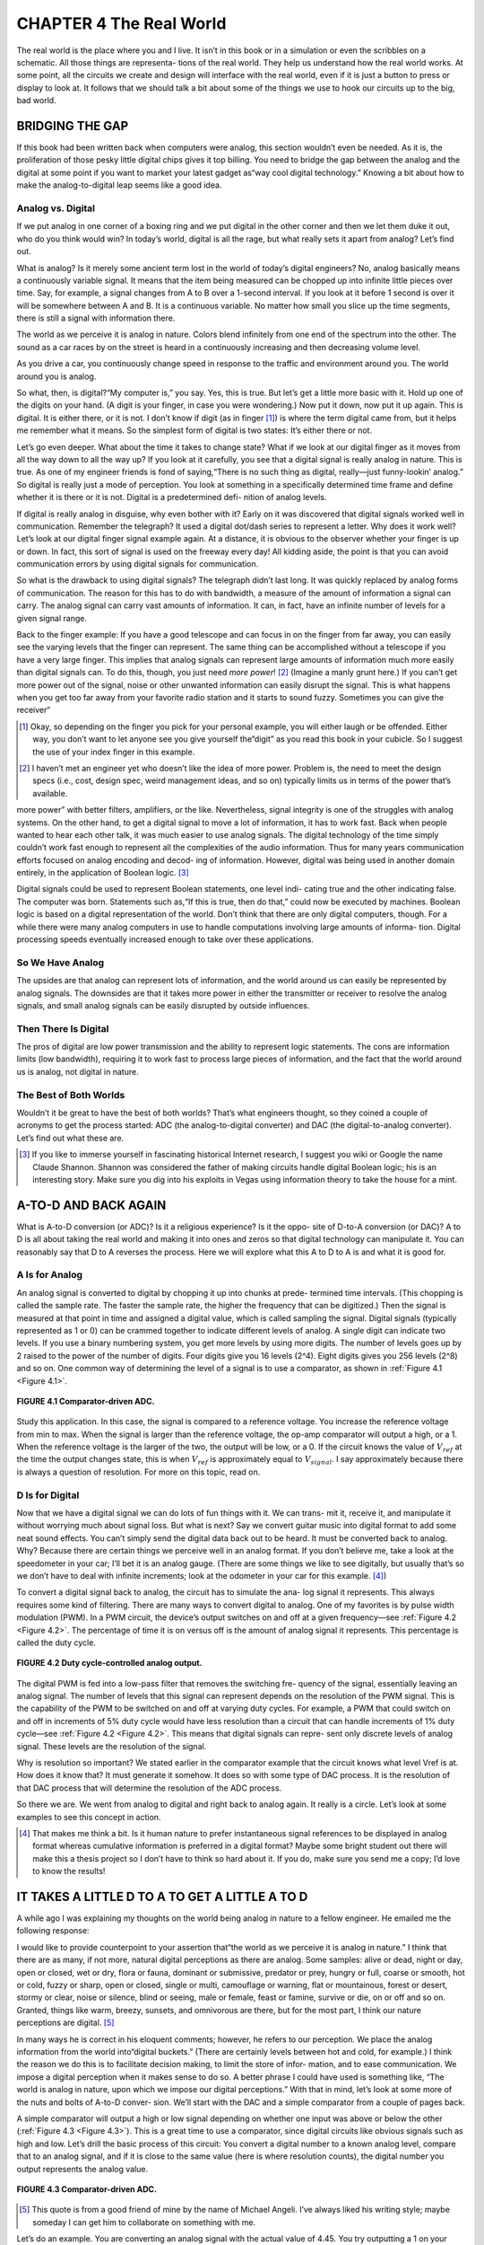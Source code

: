 .. _c4:

CHAPTER 4 The Real World
============================

The real world is the place where you and I live. It isn’t in this book or in a
simulation or even the scribbles on a schematic. All those things are representa-
tions of the real world. They help us understand how the real world works. At
some point, all the circuits we create and design will interface with the real
world, even if it is just a button to press or display to look at. It follows that
we should talk a bit about some of the things we use to hook our circuits up
to the big, bad world.

BRIDGING THE GAP
--------------------

If this book had been written back when computers were analog, this section
wouldn’t even be needed. As it is, the proliferation of those pesky little digital
chips gives it top billing. You need to bridge the gap between the analog and
the digital at some point if you want to market your latest gadget as“way cool
digital technology.” Knowing a bit about how to make the analog-to-digital
leap seems like a good idea.

Analog vs. Digital
~~~~~~~~~~~~~~~~~~~~~~

If we put analog in one corner of a boxing ring and we put digital in the other
corner and then we let them duke it out, who do you think would win? In
today’s world, digital is all the rage, but what really sets it apart from analog?
Let’s find out.

What is analog? Is it merely some ancient term lost in the world of today’s digital engineers? No, analog basically means a continuously variable signal. It means
that the item being measured can be chopped up into infinite little pieces over
time. Say, for example, a signal changes from A to B over a 1-second interval. If
you look at it before 1 second is over it will be somewhere between A and B. It
is a continuous variable. No matter how small you slice up the time segments,
there is still a signal with information there.

The world as we perceive it is analog in nature. Colors blend infinitely from one
end of the spectrum into the other. The sound as a car races by on the street
is heard in a continuously increasing and then decreasing volume level.

As you drive a car, you continuously change speed in response to the traffic and
environment around you. The world around you is analog.

So what, then, is digital?“My computer is,” you say. Yes, this is true. But let’s get a little more basic with it. Hold up one of the digits on your hand. (A digit
is your finger, in case you were wondering.) Now put it down, now put it up
again. This is digital. It is either there, or it is not. I don’t know if digit (as in
finger [1]_) is where the term digital came from, but it helps me remember what
it means. So the simplest form of digital is two states: It’s either there or not.

Let’s go even deeper. What about the time it takes to change state? What if we
look at our digital finger as it moves from all the way down to all the way up? If
you look at it carefully, you see that a digital signal is really analog in nature.
This is true. As one of my engineer friends is fond of saying,“There is no such
thing as digital, really—just funny-lookin’ analog.” So digital is really just a
mode of perception. You look at something in a specifically determined time
frame and define whether it is there or it is not. Digital is a predetermined defi-
nition of analog levels.

If digital is really analog in disguise, why even bother with it? Early on it was
discovered that digital signals worked well in communication. Remember the
telegraph? It used a digital dot/dash series to represent a letter. Why does it
work well? Let’s look at our digital finger signal example again. At a distance,
it is obvious to the observer whether your finger is up or down. In fact, this
sort of signal is used on the freeway every day! All kidding aside, the point
is that you can avoid communication errors by using digital signals for
communication.

So what is the drawback to using digital signals? The telegraph didn’t last long.
It was quickly replaced by analog forms of communication. The reason for this
has to do with bandwidth, a measure of the amount of information a signal can
carry. The analog signal can carry vast amounts of information. It can, in fact,
have an infinite number of levels for a given signal range.

Back to the finger example: If you have a good telescope and can focus in on
the finger from far away, you can easily see the varying levels that the finger
can represent. The same thing can be accomplished without a telescope if you
have a very large finger. This implies that analog signals can represent large
amounts of information much more easily than digital signals can. To do this,
though, you just need *more power*! [2]_ (Imagine a manly grunt here.) If you can’t
get more power out of the signal, noise or other unwanted information can
easily disrupt the signal. This is what happens when you get too far away from
your favorite radio station and it starts to sound fuzzy. Sometimes you can give
the receiver“

.. [1] Okay, so depending on the finger you pick for your personal example, you will either laugh or be offended. Either way, you don’t want to let anyone see you give yourself the“digit” as you read this book in your cubicle. So I suggest the use of your index finger in this example.
.. [2] I haven’t met an engineer yet who doesn’t like the idea of more power. Problem is, the need to meet the design specs (i.e., cost, design spec, weird management ideas, and so on) typically limits us in terms of the power that’s available.

more power” with better filters, amplifiers, or the like. Nevertheless, signal integrity is one of the struggles with analog systems.
On the other hand, to get a digital signal to move a lot of information, it has to
work fast. Back when people wanted to hear each other talk, it was much easier
to use analog signals. The digital technology of the time simply couldn’t work
fast enough to represent all the complexities of the audio information. Thus
for many years communication efforts focused on analog encoding and decod-
ing of information. However, digital was being used in another domain
entirely, in the application of Boolean logic. [3]_

Digital signals could be used to represent Boolean statements, one level indi-
cating true and the other indicating false. The computer was born. Statements
such as,“If this is true, then do that,” could now be executed by machines. Boolean logic is based on a digital representation of the world. Don’t think that
there are only digital computers, though. For a while there were many analog
computers in use to handle computations involving large amounts of informa-
tion. Digital processing speeds eventually increased enough to take over these
applications.

So We Have Analog
~~~~~~~~~~~~~~~~~~~~~~

The upsides are that analog can represent lots of information, and the world
around us can easily be represented by analog signals. The downsides are that
it takes more power in either the transmitter or receiver to resolve the analog
signals, and small analog signals can be easily disrupted by outside influences.

Then There Is Digital
~~~~~~~~~~~~~~~~~~~~~~

The pros of digital are low power transmission and the ability to represent logic
statements. The cons are information limits (low bandwidth), requiring it to
work fast to process large pieces of information, and the fact that the world
around us is analog, not digital in nature.

The Best of Both Worlds
~~~~~~~~~~~~~~~~~~~~~~

Wouldn’t it be great to have the best of both worlds? That’s what engineers
thought, so they coined a couple of acronyms to get the process started: ADC
(the analog-to-digital converter) and DAC (the digital-to-analog converter).
Let’s find out what these are.

.. [3] If you like to immerse yourself in fascinating historical Internet research, I suggest you wiki or Google the name Claude Shannon. Shannon was considered the father of making circuits handle digital Boolean logic; his is an interesting story. Make sure you dig into his exploits in Vegas using information theory to take the house for a mint.

A-TO-D AND BACK AGAIN
------------------------

What is A-to-D conversion (or ADC)? Is it a religious experience? Is it the oppo-
site of D-to-A conversion (or DAC)? A to D is all about taking the real world
and making it into ones and zeros so that digital technology can manipulate
it. You can reasonably say that D to A reverses the process. Here we will explore
what this A to D to A is and what it is good for.

A Is for Analog
~~~~~~~~~~~~~~~~~~~~~~

An analog signal is converted to digital by chopping it up into chunks at prede-
termined time intervals. (This chopping is called the sample rate. The faster the
sample rate, the higher the frequency that can be digitized.) Then the signal is
measured at that point in time and assigned a digital value, which is called
sampling the signal. Digital signals (typically represented as 1 or 0) can be crammed
together to indicate different levels of analog. A single digit can indicate two
levels. If you use a binary numbering system, you get more levels by using more
digits. The number of levels goes up by 2 raised to the power of the number of
digits. Four digits give you 16 levels (2^4). Eight digits gives you 256 levels
(2^8) and so on. One common way of determining the level of a signal is to
use a comparator, as shown in :ref:`Figure 4.1 <Figure 4.1>`.

.. _Figure 4.1:

.. figure:: ./img/f4.1.png
    :align: center

    **FIGURE 4.1 Comparator-driven ADC.**

Study this application. In this case, the signal is compared to a reference voltage.
You increase the reference voltage from min to max. When the signal is larger
than the reference voltage, the op-amp comparator will output a high, or a 1.
When the reference voltage is the larger of the two, the output will be low, or
a 0. If the circuit knows the value of :math:`V_{ref}` at the time the output changes state, this
is when :math:`V_{ref}` is approximately equal to :math:`V_{signal}`. I say approximately because there is
always a question of resolution. For more on this topic, read on.

D Is for Digital
~~~~~~~~~~~~~~~~~~~~

Now that we have a digital signal we can do lots of fun things with it. We can trans-
mit it, receive it, and manipulate it without worrying much about signal loss. But
what is next? Say we convert guitar music into digital format to add some neat
sound effects. You can’t simply send the digital data back out to be heard. It must
be converted back to analog. Why? Because there are certain things we perceive
well in an analog format. If you don’t believe me, take a look at the speedometer
in your car; I’ll bet it is an analog gauge. (There are some things we like to see
digitally, but usually that’s so we don’t have to deal with infinite increments; look
at the odometer in your car for this example. [4]_)

To convert a digital signal back to analog, the circuit has to simulate the ana-
log signal it represents. This always requires some kind of filtering. There are
many ways to convert digital to analog. One of my favorites is by pulse width
modulation (PWM). In a PWM circuit, the device’s output switches on and off
at a given frequency—see :ref:`Figure 4.2 <Figure 4.2>`. The percentage of time it is on versus off
is the amount of analog signal it represents. This percentage is called the duty
cycle.

.. _Figure 4.2:

.. figure:: ./img/f4.2.png
    :align: center

    **FIGURE 4.2 Duty cycle-controlled analog output.**

The digital PWM is fed into a low-pass filter that removes the switching fre-
quency of the signal, essentially leaving an analog signal. The number of levels
that this signal can represent depends on the resolution of the PWM signal. This
is the capability of the PWM to be switched on and off at varying duty cycles. For
example, a PWM that could switch on and off in increments of 5% duty
cycle would have less resolution than a circuit that can handle increments
of 1% duty cycle—see :ref:`Figure 4.2 <Figure 4.2>`. This means that digital signals can repre-
sent only discrete levels of analog signal. These levels are the resolution of
the signal.

Why is resolution so important? We stated earlier in the comparator example
that the circuit knows what level Vref is at. How does it know that? It must
generate it somehow. It does so with some type of DAC process. It is the
resolution of that DAC process that will determine the resolution of the
ADC process.

So there we are. We went from analog to digital and right back to analog again.
It really is a circle. Let’s look at some examples to see this concept in action.

.. [4] That makes me think a bit. Is it human nature to prefer instantaneous signal references to be displayed in analog format whereas cumulative information is preferred in a digital format? Maybe some bright student out there will make this a thesis project so I don’t have to think so hard about it. If you do, make sure you send me a copy; I’d love to know the results!

IT TAKES A LITTLE D TO A TO GET A LITTLE A TO D
--------------------------------------------------

A while ago I was explaining my thoughts on the world being analog in nature
to a fellow engineer. He emailed me the following response:

I would like to provide counterpoint to your assertion that“the world as
we perceive it is analog in nature.” I think that there are as many, if not
more, natural digital perceptions as there are analog. Some samples:
alive or dead, night or day, open or closed, wet or dry, flora or fauna,
dominant or submissive, predator or prey, hungry or full, coarse or
smooth, hot or cold, fuzzy or sharp, open or closed, single or multi,
camouflage or warning, flat or mountainous, forest or desert, stormy or
clear, noise or silence, blind or seeing, male or female, feast or famine,
survive or die, on or off and so on. Granted, things like warm, breezy,
sunsets, and omnivorous are there, but for the most part, I think our
nature perceptions are digital. [5]_

In many ways he is correct in his eloquent comments; however, he refers to
our perception. We place the analog information from the world into“digital
buckets.” (There are certainly levels between hot and cold, for example.) I think
the reason we do this is to facilitate decision making, to limit the store of infor-
mation, and to ease communication. We impose a digital perception when it
makes sense to do so. A better phrase I could have used is something like,
“The world is analog in nature, upon which we impose our digital perceptions.” With
that in mind, let’s look at some more of the nuts and bolts of A-to-D conver-
sion. We’ll start with the DAC and a simple comparator from a couple of
pages back.

A simple comparator will output a high or low signal depending on whether
one input was above or below the other (:ref:`Figure 4.3 <Figure 4.3>`). This is a great time to
use a comparator, since digital circuits like obvious signals such as high and
low. Let’s drill the basic process of this circuit: You convert a digital number
to a known analog level, compare that to an analog signal, and if it is close
to the same value (here is where resolution counts), the digital number you
output represents the analog value.

.. _Figure 4.3:

.. figure:: ./img/f4.3.png
    :align: center

    **FIGURE 4.3 Comparator-driven ADC.**

.. [5] This quote is from a good friend of mine by the name of Michael Angeli. I’ve always liked his writing style; maybe someday I can get him to collaborate on something with me.

Let’s do an example. You are converting an analog signal with the actual value
of 4.45. You try outputting a 1 on your DAC. The comparator says“higher” (it
does this by outputting a 1, or a high signal [6] ). You then try outputting a 2.
The comparator says“higher.” Now you try a 3, then a 4. Guess what the com-
parator says each time. That’s right, it says“higher.” So what do you try next? Of
course, you try a 5. Then the comparator says“lower.” Now your circuit knows
that the value is between 4 and 5. At this point you pick one of these two
values [7]_ (assuming in this case that the DAC only outputs six discrete levels over
a range from 0–5). The smaller the steps or increments that you can output
with the DAC, the closer you can estimate the value of the analog signal. When
you make the steps in the DAC smaller you increase the resolution of the
signal.

There is a better and faster way than merely sweeping across all the values in the
range. (We will increase the resolution of our DAC now to illustrate this point.)
Start by making your first output on the DAC equal to ½ of the entire range. In
this case you output 2.5 on the DAC. Now look at what the comparator says
and make a logic decision (digital is good for this sort of thing). You can see
whether the comparator says“higher,” and you can eliminate everything below
2.5. So you make your next output equal to half of the remaining range—in
this case, you output 3.75. Look at the comparator again and eliminate some
more possibilities (a high eliminates everything below the number, whereas a
low eliminates everything above the number), then output half the remaining
range. Repeat this process until you are out of resolution and you will have
an approximation of the analog signal. This is a very fast way of converting
an analog signal known as successive approximation. It is often used when high-
speed analog-to-digital conversion is needed.

Did you notice that I often use the word approximation as the A-to-D process takes
place? This is because a digital signal can never truly equal an analog signal; it
must always draw the line somewhere. Do not forget that digital means that there
are discrete steps involved. Analog has, by definition, infinite increments.
Now that you have the basic idea behind the A-to-D conversion process,
let’s look at some examples of DAC circuits to develop a more intuitive
understanding. [8]

.. [6] Remember that the specific voltage output of the comparator isn’t important. At this point in the circuit you only care about the“state” of the signal. Is it high or low, 1 or 0, true or false? You get only those two options in a digital signal.
.. [7] It is important to note that you do not know to which value the actual signal is closer. You simply need to pick one. It really is an arbitrary decision and is fundamental to digital processing. This is the reason that resolution is so important. It narrows the gap and thus the lack of exact knowledge of the signal.
.. [8] More and more often these different types of DAC and ADC circuits are built into whatever part you are using. You might process a command that says,“Get me a sample of that signal.” However, it is important to have an idea of what is going on in these parts if you want to be able to figure out why it isn’t working the way you expected it to.

.. _Figure 4.4:

.. figure:: ./img/f4.4.png
    :align: center

    **FIGURE 4.4 The R2R ladder.**

This is a slick way to get a digital voltage level, and you can get the R2R ladder
in a nice compact package, as shown in :ref:`Figure 4.4 <Figure 4.4>`. You must take care not to
hook it up to any low-impedance devices without buffering, since its output
level can be easily affected by external loads.

How does the ladder work? A digital byte is output to the ladder, which changes
the voltage level to the input of the comparator. You should note that the MSB
(most significant bit) has the most effect on the output. The LSB (least significant bit) affects the output the least. This works very well with the approximation method described earlier. You simply load the DAC value you want on
the resistors and look at the output signal. It is very fast. The biggest downside
is that it uses a lot of output pins. (The output pins must be able to sink or
source sufficient current to work correctly.) One caution: Make sure your processor can handle the output load of the ladder. The Zilog processor I used
in one application of this circuit years ago worked fine and even had an
onboard comparator for the ADC process, but I did use every pin, leaving little
room for additional signals if needed.

In this circuit, the duty cycle of the PWM signal is ramped up from 0% until it
passes the value of the analog signal, as indicated by the comparator—see
:ref:`Figure 4.5 <Figure 4.5>`. The analog voltage is represented by the percentage of the PWM signal when the comparator changes state. The RC filter must turn the PWM into
basically an analog level. This means that the PWM must switch significantly
faster than the speed of the signal you are trying to digitize.

This method relies on the transient response of the basic RC circuit (:ref:`Figure 4.6 <Figure 4.6>`).
The step input causes the input to the comparator to increase according to the
response time of the RC circuit. The output of the RC circuit is equal to
:math:`Vi(1 - e^{-(t/\tau)})`. So if you know the value of tau, which is ``R * C``, you can calculate
the voltage based on the time it takes to pass the input. This can be tedious to
calculate in some micros, but often high accuracy is not needed and a lookup
table of the values can be implemented. In many cases, a lower-resistance discharge path is added to this circuit to ensure that the output of the RC circuit
begins at zero.

.. _Figure 4.5:

.. figure:: ./img/f4.5.png
    :align: center

    **FIGURE 4.5 PWM ramp.**

.. _Figure 4.6:

.. figure:: ./img/f4.6.png
    :align: center

    **FIGURE 4.6 RC charge time.**

The downsides to this circuit are the curve calculations, but the first three tau of
the signal are a fairly linear approximation. Depending on the application, that
might be good enough. (Review the connection between electronics and hand
grenades way back at the beginning of Chapter 1 to see when things are“good
enough.”) If your task isn’t too demanding and you don’t get too close to the
upper rail, you can simply count time and toss out that complex calculation,
making this a quick, cheap, and dirty ADC.

So there you have three easy ways to get a digital approximation of an analog
signal. All these circuits are perfectly fine to use as DACs only.
One last thought: These days a built-in A/D converter is an increasingly com-
mon feature on a microcontroller. However, they nearly all work on the princi-
ple of using a DAC to make an ADC. Studying this section can help you to get
an idea of what is really going on in there. The more you know about how it
works on the inside, the better engineer you will be!

Digital Signal Processing
~~~~~~~~~~~~~~~~~~~~~~~~~~~

DSP, or *digital signal processing*, refers to manipulating data that is digitized from
an analog signal. In many cases, such as audio and video, the signal is converted back to analog after DSP occurs. Many books on DSP are available that
offer far better coverage of this subject than this one. However, here I only hope
to create a bit of understanding on this topic.

One of the advantages of a DSP is the ability to change parameters of the filters
on the fly. This allows engineers to create all sorts of new solutions to processing signals that are very difficult to achieve with comparable analog designs.
Typically, a DSP solution is also more expensive than an analog one, so be sure
you really need it. Don’t slap a five-dollar DSP chip in the circuit when a 25-cent
op-amp will do the job. That is not to say DSP doesn’t have its place. Without
DSP, we wouldn’t have MP3, WMA, AC3, AAC, MP4, WiFi, and a whole other
slew of acronyms to spout about! Come to think of it, DSP technology might
be responsible for more acronyms than any other!

.. admonition:: Thumb Rules

   - Analog is a continuously variable signal.
   - Digital is a predetermined definition of a specific analog level.
   - Digital signals have discrete steps.
   - Resolution is the distance between the discrete steps.
   - DAC is often used for ADC.

WHEN PARTS AREN’T PERFECT
-----------------------------

Before we get into the problems that parts can have, we need to introduce the
concept of an equivalent circuit. It is pretty simple: To create an equivalent circuit,
you represent all its idiosyncrasies with combinations of perfect components.

This is good for two reasons: First and most obvious, it makes it possible to
model the effects of the imperfections. Second, and most important in the World
of Darren, is that seeing the combinations of the parts that make up a real com-
ponent makes it easier for you to apply the basic understanding of the perfect
parts to grasp what the real part is doing.

Everything Is Everywhere
~~~~~~~~~~~~~~~~~~~~~~~~~~

The basic three electrical components are like sand at the beach. They get into
everything. In a way they are more prolific than sand in your sandals since
the effect of one basic component can be found in another. This fact is one
of the most common causes of error you will have between the way the equa-
tion predicts a circuit will work and the way it actually operates. Chalk this up
as one of the reasons datasheets are so important, even the ones that describe
the most basic components. Datasheets will characterize the components,
describing these error sources.

Most texts call these effects *error sources* since they are what makes the difference
between a perfect or ideal component and what you actually have to work with.
There are other types of error sources in every component, and we will discuss a
few of them later on, but those pesky R, L, and C in some combination or
another are pretty much everywhere. (I hope the reason for drilling the basics
of these components is becoming more and more clear. It is appropriate to
experience an“a-ha!” moment right now and say to yourself,“Now I see why
I need to know those basic parts by heart!”)

The most general guideline to follow when you are looking for error sources is to
ask yourself the following: Is this error source enough to account for the effect
I am seeing?” Let’s consider a diode as an example for a moment. A diode has
a bit of capacitance when it is reverse-biased, typically in the picofarad range.

Consider the circuit shown in :ref:`Figure 4.7 <Figure 4.7>`. If you hook your scope lead to the
output, and flip the switch, you see what’s shown in :ref:`Figure 4.8 <Figure 4.8>`. Since there is
capacitance in this diode, an RC curve is what you would expect to see in a
situation like this, but is it really due to the error source in this diode or is it
caused by something else?

.. _Figure 4.7:

.. figure:: ./img/f4.7.png
    :align: center

    **FIGURE 4.7 Circuit to examine.**

.. _Figure 4.8:

.. figure:: ./img/f4.8.png
    :align: center

    **FIGURE 4.8 RC curve seen on your scope.**

Here is where the datasheet comes in; looking at the specs on the diode you are
using, you find out that this capacitance is typically 100 pf. Plug that into the
equation for the response time of an RC circuit:

.. math::

    \tau = RC

The number that pops out is 10 μS. Taking a look at the scope again, you now
pay attention to the time it takes for this curve to get to about 63%, remembering that is about how far this curve gets in one time constant, or tau. Being such
an astute scope operator, you use the cursors on your tool and you measure a
time of about 1 second for the signal to get a little over halfway to its final
value.“That doesn’t make sense,” you should be saying to yourself,“If the
diode is responsible, it would have to be much faster.”

The moral of the story is to expect every component to have some amount of the
basic three, but understand the magnitude so you can decide if it is causing the
effect you are seeing.

Error Sources, Ideal vs. Real
~~~~~~~~~~~~~~~~~~~~~~~~~~~~~~~~

In any circuit you design, there will be sources of error—things that simply aren’t
perfect, sensors that are off a little, parts that aren’t quite to spec, or any myriad of
problems.

What do you do about it? Nothing, if the error source isn’t causing you any problems. For example, a leaky cap might not really matter if you have plenty of
power available. However, if the circuit is running on batteries you could have
a problem on your hands. First and most important, determine whether the
source of error is an issue or not before you go about trying to solve it.

Once you figure you have a problem on your hands with a particular source of
error, there are three ways to deal with it:

1. **Get a better component**. It’s tough to plug the hole in a leaky cap; [9]_ it isn’t like the boy at the dike—you can’t put your finger in the hole and stop the leak. Sometimes your only choice is another component. In this case you might specify a tantalum cap instead of an electrolytic. Consider, however, that often the better component costs more, so spend wisely, not indiscriminately. Do note, however, that this is usually the quickest way to solve the problem since the design doesn’t have to change.
2. **Shore up the weak component with another component**. For example, the frequency response problems with electrolytic caps can be dealt with by adding another cap in parallel, a smaller one that has no problems with higher frequencies. (You might have noticed regulator reference designs do just that to assure a stable output. Now you know why.)
3. **Design the error out**. This approach will take the most engineering effort, since the goal is to change the design so that the error is no longer significant. The proverbial op-amp is an example of this type of effort. [10]_ Now that we know how to deal with the problem, let’s look at some common parts and typical sources of error. This will be an overview based on personal experience. It is no substitute for curing insomnia with a good datasheet. 

.. [9] A very common source of error in a capacitor is a DC current flow. Remember, the ideal cap will block all DC signals. You can think of it as a large resistor in parallel with a perfect cap. It is common enough to have acquired its own slang term: If this current flow is significant, the cap is said to be leaky, because DC current seems to leak through it.
.. [10] The whole point of the op-amp was to eliminate error sources in designing transistor amplifiers. It was a pretty cool idea, but it did take some real work!

Resistors
~~~~~~~~~~~~~

I would have to say that resistors are the most stable and predictable of the
three basic components. Carbon film resistors have very little inductance or
capacitance. It is rare that you will have a problem with this unless you are
dealing with radio frequencies and high clock speeds. In most cases the effect
of the PCB design will be worse than the resistor itself.

The biggest issue with these common resistors will likely be heat. Exceeding or
coming close to the wattage rating of these parts will make them vary significantly from their nominal value, so it is a good idea to give yourself plenty
of headroom with these resistors.

Another common resistor typically used in higher-power applications is a wirewound coil with a ceramic block molded around it. In this case inductance can
be a significant effect since there is a coil of wire and, as we know, coils of wire
make inductors. There is a whole industry of low-inductance power resistors
that you can get to work around this problem.

Capacitors
~~~~~~~~~~~

In my personal experience, I have never seen a cap that even comes close to
being perfect. A perfect cap would not heat up, but in fact they do. The natural conclusion you should come to is that capacitors have some type of
resistive component. In fact they do, and it is called ESR, or equivalent series
resistance.

According to the equations, a 10-μf cap should have nearly the same impedance
at 100 K Hz as a 0.1 μf cap does, but alas this is not the case. That is why you
often see a large cap with a small cap next to it on a power-supply circuit.
Nearly all caps vary in capacitance over a frequency range.

Big electrolytic caps often“leak” like a sieve. There is no particularly easy way to
deal with that. You have to live with it or get a better part. Believe me, if you are
trying to make a really low-power circuit, the last thing you want is a cap spilling electrons all over the place.

One other thing I had to learn the hard way is that a cap only meets the
rated capacitance when at the rated voltage. Sometimes overrating the voltage
on the cap too much can leave you with a different capacitance than you expect.
Polarized capacitors will act like a diode if you don’t bias them according to
their markings. Many caps will vary 20% over their temperature range; you
might not want them next to a power resistor on your PCB.

The moral of the cap story: You need to peruse capacitor datasheets carefully when
you are picking them for a particular application.

Inductors
~~~~~~~~~~~

Since these are most often coils of wire, you might imagine that resistance is
one of the most common sources of error in an inductor, and you’d be right.
Resistance is a major source of error in inductors. This usually causes heat
and power usage that you may or may not want. Minimizing the current
flow through the inductor makes the resistance less of an effect and is something you might be able to do at the design stage.

Many inductors are warped around some type of ferrous core. An effect called core
saturation occurs when the magnetic field exceeds the amount the core can handle.

There are some capacitive effects between the coils of wire, but they are so small
that we will ignore them in this text. If you are cranking out the gigahertz
needed to make this important, you are probably reading a book about this
stuff written by someone much smarter than I am.

Semiconductors
~~~~~~~~~~~~~~~~~~~~~~

One of the things that every diode, and every semiconductor based on the
diode, has in it is a voltage drop. For example, if your transistor amplifier
doesn’t see a base voltage over 0.7 V, you won’t get it to work.

Rail-to-rail op-amps are more expensive than their predecessors because they
employ circuitry that eliminates these voltage drops so that outputs and inputs
can get to their power rails.

In the datasheet of these parts, you should look for output impedances and
capacitive effects. Inductive effects are generally small and insignificant in
semiconductors.

Heat can also cause error in semiconductors. It generally affects the internal
resistance and can cause avalanche [11]_ failures. It also seems to me that the most
often overlooked part of the design is heat dissipation. The same engineers who
can easily calculate the wattage needed for that specific resistor value will overlook the amount of heat dissipation in a semiconductor. Take the current
through the part times the voltage drop across it and you will see how much
power is being dissipated.

.. [11] Like an avalanche, when it starts to fail all hell breaks loose, usually resulting in an interesting smell.

The world of semiconductors is so widely varied that there is no way this overview can be anywhere near comprehensive. I have to sound like a broken record
(or should I say scratched CD?) and tell you to refer to the datasheet.

Voltage Sources
~~~~~~~~~~~~~~~~~

What would cause a voltage source not to maintain the voltage output? Let me
give you a hint: When put under load, a voltage source will heat up. So what
creates heat? You got it: resistance. A voltage source has an internal resistance.
A battery is a good example—see :ref:`Figure 4.9 <Figure 4.9>`.

.. _Figure 4.9:

.. figure:: ./img/f4.9.png
    :align: center

    **FIGURE 4.9 The Dura-gizer; now that is one tough battery!**

As current is applied to the load, the voltage drop occurs across this internal
resistance, just like the voltage divider rule says it will. This resistor inside heats
up just like one on the outside does, making the voltage source warm. If the
source doesn’t compensate for it, you will see less voltage at the output.

When Parts Aren’t Perfect Conclusion
~~~~~~~~~~~~~~~~~~~~~~~~~~~~~~~~~~~~~~

Parts simply aren’t perfect. I have seen motor bearings wear out prematurely due
to capacitive effects and have seen caps overheat and pop their tops. Truly the
best thing to do is keep looking at the datasheet. Parts engineers do their best
to characterize the deficiencies of the part and put it in the datasheet for you.

.. admonition:: Thumb Rules

    - Always ask, is the error source in this component enough to cause the effect I am seeing?
    - If the source of error isn’t large enough to be an issue, forget about it and move on.
    - When fixing errors, get a better part, shore it up, or design it out.
    - Caps vary with frequency.
    - Inductors have internal resistance.
    - Semiconductors have voltage drops and heat issues.
    - Voltage sources have internal impedance.
    - You can’t study the datasheet too much.

ROBUST DESIGN
----------------

Most engineers want to overdesign, give themselves plenty of headroom, and use
parts that are double or triple the spec they need. Usually the manager is there
saying,“It needs to cost less or it won’t sell,” or “Do you really, really need that
part?” To be honest, the answer lies somewhere between these extremes.

Can You Tolerate It?
~~~~~~~~~~~~~~~~~~~~~~~

Let’s start with a completely general off-the-wall statement that you might hear
from someone with a sharpened, somewhat devilish hairdo:“A robust design
handles two things well: the inside world and the outside world.” A look
of consternation scrambles across your forehead.“What in the world does
that mean?” you ask yourself. Let me proceed to enlighten you on this bit of
pointy-speak.

The inside world is all the parts that make up the design. In any production pro-
cess, these parts will vary in specification. The question to ask is,“Will the circuit
operate correctly over the tolerance ranges of the parts?” If the answer is yes, the
design is robust internally. The inside world is good to go. Don’t assume, how-
ever, that only electronic components have tolerances. This point is best taught
by example. In a design I worked on some time ago, we were using an optic sen-
sor to detect the motion of a belt. We correctly analyzed the tolerance of the
sensor, but as we began testing on a pilot run we discovered that the belt we were
using varied in opacity. If the optic sensor was at the high end of its tolerance and
the belt was at its most transparent, the signal from the sensor wouldn’t get high
enough to guarantee that the logic input would read it correctly.

In a production run, a problem like this would appear as a random failure.
This type of failure is known as a tolerance stack-up. It occurs when the stack-
up (the additive effect of the variations) of two or more components combine
to create a failure. It is more difficult to analyze than a single-component tol-
erance issue. Probably the best way to preempt this type of failure is with the
help of simulators. Take caution, though: Make sure that your simulation accu-
rately represents the design with nominal perfect components before you start
running tolerance analysis on it. (See the section on simulators for more sug-
gestions.) The great thing about a simulator, though, is the ability to vary all
the components over their tolerances and see the effects without building a
whole bunch of parts. You can then adjust your design and component
specs to increase the robustness of the product as far as the inside world is
concerned.

Now the outside world is a different animal. A good design can handle the
things the outside world throws at it. In the electronic realm all sorts of inter-
ference can disrupt your design. I once read an article that described something
called a rusty file test. After the engineer was done with the part, he would plug
it into the wall and plug in a home-built test fixture next to it. It consisted of a
wire from AC neutral connected to a file. The hot wire had a bare end that he
would proceed to rub up and down the rusty old file, sparks flying everywhere. [12]_
If the circuit passed this test without a hitch, he figured it was good to go. This is
known as EMI, or electromagnetic interference. It really is a whole topic unto itself,
so I have dedicated a chapter to it. Skip ahead to :ref:`Chapter 6 <c6>` if you can’t handle the
suspense!

Don’t limit your focus on the outside world to electrical interference. There are
many cases where other things can cause a problem. Vibration, for example, can
cause traces on a PCB to crack and solder joints to become faulty. Increased
humidity can swell a cheap PCB, causing mechanical deformation and cracked
connections. It can also combine with debris to create electrical shorts on cir-
cuits that you don’t want shorted. Temperature can be particularly tough on
electrical components. You should review the temperature range your circuit
will be subject to and compare that to the specs in the datasheet. Don’t forget
to include the operating temps of the device you are using in this analysis.
For example, power components usually get pretty warm just operating. Toss
them into a 70ºC ambient and you could easily push them over the max tem-
perature spec.

.. [12] It was written by Ron Mancini in EDN, but I have to say: Do not try this test at home. There are much safer ways than the procedure described; I mention this test because it creates a vivid picture of the junk out there that is trying to mess up your circuit.

How do you go about making your design robust externally? There are several
approaches to take:

- The most important, in my opinion, is doing everything you can in the fundamental design to get it to handle the environment it is in. Often a few changes to the PCB layout itself can make a circuit handle EMI better than putting all the shielding around it you can fit. Larger traces can combat mechanical deformation, and a few wellplaced holes can help manage temperatures.
- Reading, reading, and rereading the datasheet for the component you are using is probably the next most important thing you can do. The more you know about the parts you are using, the better you will recognize things that might upset your design.
- The third and most extensive effort that will help you is to test, check, test, and retest the design. You need to recreate the environments that it will be subject to and see what happens.

Now, to top it off, you can have a situation where the problem is a combination of the tolerance of the internal design and the environmental effects it is
subject to. These situations are nearly impossible to predict and are often sim-
ply discovered in the course of business. There is only one thing you can do
about that: Figure out what is needed to prevent it, make the change, and docu-
ment it for future use on similar designs.

I recommend that every engineer and engineering group keep a document of
design guidelines [13]_ where you write down those rules of thumb that you dis-
cover along the way. Don’t just write it down, but read it regularly to keep those
things you have learned fresh as you do each new design. This alone can be a
powerful tool. Some years back I took over an engineering group. When I first
started managing it, it seemed like we were always being called to the produc-
tion line for some weird problem or another. We spent more time chasing pro-
blems than engineering new products.

.. [13] I like to call them gauntlets. If the design can run the gauntlet of passing guidelines and tests, that is
when I deem it good enough.

We began to focus on robust design principles, and one of the first things I
implemented was the design guideline documents. Every time we found a new
design rule to follow, we wrote it down and referred to it regularly so that it
would be implemented with each new design.

Over about a three-year period, those urgent calls to production began to drop
off. We went from spending over 50% of our time in production support to
spending less than 10%. A couple years after that, we were spending less than
1% of our time dealing with production problems. Considering that we were
moving tens of thousands of products out per day, it was a great achievement.
Months would go by without a call, where before we got calls every day. When
problems did occur you could nearly always trace back to a guideline that we
had written down and simply neglected to follow. The hard part became refer-
ring back to those documents each time we created a new design. That being
the case, I suggest you try not to let your guidelines get too large. The bigger
these documents, the less likely you are to read through them. So try to keep
them to a few pages, since they will have a tendency to grow a lot.

In an effort to quantify what the outside world can do, many standards have been
written. They are some great yawners (meaning they will knock you out in about
5 minutes of reading); however, they can give you some real insight into what
your design will be subject to from the outside in. I’m referring to documents like
IEEE 62.41, which describes the world of EMI, or UL 991, which describes how to
make a control safe. The list goes on and on. Do a little research into what you
are working on and see if someone has written something about it. If your boss
doesn’t understand the need for time to do this, show him this paragraph:

    Boss, it might seem like nothing is getting done when the engineer is
    sitting there reading, but trust me, this effort can save you millions in
    production downtime, so give your engineer a chance to succeed and you
    will not regret it.

Engineer, this doesn’t mean that you should just read and never design any-
thing; I would limit this research to about a 10 to 20% ratio of design versus
research; double it if you are doing something you have never done before.

Reading these documents works particularly well if you are tossing and turning
all night as you try to figure out what is wrong with your design. I would keep
them by the side of my bed. That way I could learn some more for a few
minutes and also get some sleep. They not only help with the design, they are
a great cure for insomnia!

Learn to Adapt
~~~~~~~~~~~~~~~~~

Have you ever finished a product design after which some change was required
that you desperately wished you had been told about at the beginning? Have
you ever said,“If you had just told me sooner, this feature would have cost half
as much to add on now?” You might even have had your boss say,“Why didn’t
you do what I told you to do?” (when you did exactly what he or she wanted).
I’ll let you in on a secret: Most of your pointy-haired bosses don’t want you to
fail. They just want to ship a killer product so their bonus will be bigger.

They don’t tell you sooner because they don’t know sooner. They try to guess
what the customers want and give it to them. In his mind your boss didn’t say,
“Do such and such a product,” he said,“Make this product successful.” As companies chase the market around, new products are developed, changed, and
changed again. I call this Management Always chasing the Market Around, or
MAMA for short. (There is nothing like an acronym if you want a point to be
remembered. I predict that some day in the far future acronyms will be the prime
method of communication due to their efficiency!) Now, because of MAMA,
many engineers experience consternation when their product definition changes.

In the world of consumer products, this is bound to happen often. When I
took over the engineering group in the first company I worked for, this particular
frustration was often felt. As I worked with the various designers in the company,
I found that it was possible to anticipate these changes and prepare for them.
When you get good at this, you can respond to changes easily and quickly, and
you can also develop a number of derivative products quickly and inexpensively.

Modular Design
~~~~~~~~~~~~~~~~

One of the most important things that you need to do to anticipate change is to
modularize your designs. Here, hardware designers can take note from their
counterparts in software design. Good software engineers build blocks of code
that can be used and reused again and again. However, I often see hardware
designers start with a clean sheet for every new design.

To make your modular design work for you, you must evaluate the products you
are designing. Are there any components that are commonly removed and installed on various designs? What parts are common to all or most of your products? Sit down and draw lots of block diagrams and ask yourself,“Is this
a part that needs to be easy to take on and off?” If it is, it might be a candidate
for a separate PCB or a section of the PCB all to itself. In a line of stereo products,
for example, you keep the tuner section separate from the pre-amp and so on.
(As a side note, this often improves the robustness of a design as well.)
A great advantage of this modular approach is the way it can accelerate the
development process by using separate engineers on the various modules. It
also allows you to upgrade or improve parts of the design without redoing
the whole thing. Most important in my world and best of all, it makes it easy
to change a feature when your boss decides he really didn’t want that there
on this particular model.

One word of warning, however: You need to be careful what parts you choose
to modularize. Too many modules can add up to extra cost in every product
you ship. *Make sure your choices make sense*.

Anticipate Changes
~~~~~~~~~~~~~~~~~~~~~

Try to get involved in the creation process so that you can see various phases of
evolution the product design has gone through. Often, changes that are made
will be back or forth on this evolutionary path. Keep asking yourself,“Where
else could this be used? How would I change it to work there?”
Look for places where a part seems to be missing. For example, say that you
are asked to make a PCB with a row of LEDs that look like :ref:`Figure 4.10 <Figure 4.10>`.
Say“Great, no problem,” and then create a PCB with this row of LEDs, as shown
in :ref:`Figure 4.11 <Figure 4.11>`, and simply do not install the missing one for now.
Don’t hesitate to tell your coworkers or boss what you are doing. They can be a
great asset in anticipating changes they might come up with later. The bottom line
is that it takes a tremendous amount of work to redesign every product every time, but if you can develop effective modules and anticipate changes when you are
engineering the product, you can bring things to market faster and cheaper than
anyone else. A nice benefit of this type of anticipative design is that when you are
asked to develop a similar product, you have all the pieces in place. You simply
add or subtract the required feature and are done with it. Finally, best of all,
MAMA will not drive you berserk!

.. _Figure 4.10:

.. figure:: ./img/f4.10.png
    :align: center

    **FIGURE 4.10 Row of LEDs management wants.**

.. _Figure 4.11:

.. figure:: ./img/f4.11.png
    :align: center

    **FIGURE 4.11 Row of LEDs you actually put in.**

One Last Word of Caution
~~~~~~~~~~~~~~~~~~~~~~~~~~~~

It is possible to go too far with this philosophy. Don’t try to make your design
so universal that it comes at the expense of getting the product to market or
adds so much cost for all the options that it is no longer viable. Remember,
there is also a chance you will never use the option you built in, so choose
wisely, young Jedi. [14]_

.. admonition:: Thumb Rules

   - Read the datasheet.
   - Consider tolerances.
   - Know the environment.
   - Test, check, and retest.
   - Make your own list of Thumb Rules or design guidelines.
   - Do research on standards or guidelines that exist for your product.
   - MAMA can be frustrating.
   - Modularize the design.
   - Anticipate changes.
   - Don’t go too far.

SOME OF MY FAVORITE CIRCUITS
------------------------------

Every engineer has their favorite batch of circuits, and I’m no exception. There
are tons of circuit cookbooks out there that show how to implement no end
of cool features. There are so many that you could spend all your time searching
them and never getting anything done. I suggest you develop your own favorite
basic circuits that you know well and intuitively understand. This is simply an
extension of the Lego philosophy that we discussed way back at the beginning
of the book. Here are a few of my favorites. These are in addition to all the cir-
cuits I have used as examples up to this point. One reason they make such good
examples is that they are so useful.

.. [14] Do Jedi mind tricks work in the cooperate world? I think so. Now, that is a cool idea for a book. Email
and let me know if you would buy it. If I get enough responses I definitely will explore that idea!

Hybrid Darlington Pair
~~~~~~~~~~~~~~~~~~~~~~~

Cool application note: using two transistors to switch a signal level Vcc PNP
switched by NPN.

:ref:`Figure 4.12 <Figure 4.12>` shows a handy circuit that switches a higher-level voltage with a
lower-level one. Say, for example, you have a micro with a 5 V output and
you need to drive a 12 V load. For a reason you can’t change, you have to
switch the Vcc leg. In this circuit you turn on one transistor with a 5 V signal,
which in turn activates the other transistor, switching the higher voltage to the
load.

.. _Figure 4.12:

.. figure:: ./img/f4.12.png
    :align: center

    **FIGURE 4.12 Vcc PNP switched by NPN.**

This works because the transistors are current driven; when you shut off the
current flow to the PNP transistor, it shuts off regardless of the voltage.
Another plus is that this circuit has Darlington-like properties without one of
the downsides. You won’t need a lot of current to the input to switch the out-
put and, unlike a traditional Darlington pair, the voltage drop across the out-
put is much smaller. You don’t have two series base junctions to contend
with at the output. If you still don’t follow, try a little ISA [15]_ on it.

.. [15] Intuitive signal analysis (ISA). I still hope to someday cement my legacy in an acronym.

DC Level Shifter
~~~~~~~~~~~~~~~~~~

This is really the high-pass filter that we have already studied but with a slight
twist, as shown in :ref:`Figure 4.13 <Figure 4.13>`. Instead of ground, we hook the resistor to a refer-
ence voltage. Since DC has a frequency of zero, only the AC component will pass
and in the process a DC bias will be applied to the signal. Make sure that you
don’t size the cap and resistor so that the signal you want is attenuated.

.. _Figure 4.13:

.. figure:: ./img/f4.13.png
    :align: center

    **FIGURE 4.13 Change the DC bias on an AC signal.**

Virtual Ground
~~~~~~~~~~~~~~~~

Using the voltage divider as a reference, the op-amp becomes a voltage source
with the output matching the voltage at the divider—see :ref:`Figure 4.14 <Figure 4.14>`. This can
be very useful when you are trying to handle AC signals with only a single-ended
supply circuit.

.. _Figure 4.14:

.. figure:: ./img/f4.14.png
    :align: center

    **FIGURE 4.14 Create a“ground” at any level you want.**

Voltage Follower
~~~~~~~~~~~~~~~~~

As :ref:`Figure 4.15 <Figure 4.15>` shows, this one is mighty useful when you’re trying to measure a
signal that is easily affected by load. Vi= Vo, but, best of all, Vi isn’t loaded at
all, thanks to the buffering effect of the op-amp.

.. _Figure 4.15:

.. figure:: ./img/f4.15.png
    :align: center

    **FIGURE 4.15 Voltage follower.**

AC-Only Amplifier
~~~~~~~~~~~~~~~~~

:ref:`Figure 4.16 <Figure 4.16>` shows another great circuit that works nicely in amplifying AC
signals with a single-ended supply. It also has the benefit of not amplifying
any DC signal components, keeping things like DC offsets from making your
signal rail. This happens because of the cap in the feedback circuit. Since the
cap only passes AC current, DC signals see that point as disconnected. When
the resistor to ground is disconnected, the op-amp acts like the voltage follower
in the previous circuit.

.. _Figure 4.16:

.. figure:: ./img/f4.16.png
    :align: center

    **FIGURE 4.16 AC-only amplifier.**

Inverter Oscillator
~~~~~~~~~~~~~~~~~~~~

I saw this in the back of a data book years ago; I think it was a Motorola
logic data book. This was way back before the Internet. You used to have
to turn actual pages to find this stuff! The way it works is based on the
fact that the Schmidt trigger inverter has hysteresis built into the input
(:ref:`Figure 4.17 <Figure 4.17>`). This makes the output stick at a high or low level until the
cap on the input charges to the threshold voltage that trips the inverter. Out-
put flips and everything goes in the other direction, repeating indefinitely.
Adding some diodes to the charge and discharge path can affect the duty
cycle of the output.

.. _Figure 4.17:

.. figure:: ./img/f4.17.png
    :align: center

    **FIGURE 4.17 Schmidt trigger oscillator.**

Constant Current Source
~~~~~~~~~~~~~~~~~~~~~~~~~~

Using negative feedback, the op-amp tries to maintain the voltage drop across R
input. Even if the resistance of the load changes, the drop across R input stays
the same. According to Ohm’s Law, keeping R and V the same will keep current
the same, too—see :ref:`Figure 4.18 <Figure 4.18>`. Remember, though, this current control has
operational limits; it can only swing the output voltage so far to compensate
for load variance. Once these limits are reached, the current regulation can no
longer exist.

.. _Figure 4.18:

.. figure:: ./img/f4.18.png
    :align: center

    **FIGURE 4.18 Voltage-controlled constant current source.**

GET YOUR OWN—HERE ARE A FEW
-----------------------------

I have just a few favorite circuit concepts. Get your own and know them well.
You will be better served knowing a few circuit concepts inside-out than know-
ing thousands superficially.

Following this advice, several readers of the first edition sent in some of their
favorite circuits. Without further ado, they are presented next.
Steve Petersen sent in the circuit shown in :ref:`Figure 4.19 <Figure 4.19>`, saying something about
being fun for parties and the potential to add a delay circuit to really surprise
someone [16]_ when they picked up whatever interesting device the circuit was
embedded in.

.. _Figure 4.19:

.. figure:: ./img/f4.19.png
    :align: center

    **FIGURE 4.19 Toy shocker circuit.**

Travis Hayes sent in the diagram of a sleek little circuit, as shown in :ref:`Figure 4.20 <Figure 4.20>`,
that uses the inverter oscillator from my list to drive a voltage doubler circuit.
He said it was a pretty slick and inexpensive way to get a higher voltage for
an LCD he was using. I’d have to agree!

.. [16] I hereby claim no responsibility whatsoever for anyone out there hurting themselves using a design
they found in this book when I took the effort in this footnote to say,“Don’t try this at home!” We book
writers are professionals and know how to do a practical joke without really hurting anyone, at least not too
badly!

.. _Figure 4.20:

.. figure:: ./img/f4.20.png
    :align: center

    **FIGURE 4.20 Inverter-driven voltage doubler.**

.. _Figure 4.21:

.. figure:: ./img/f4.21.png
    :align: center

    **FIGURE 4.21 Flip-flop memory op-amp.**

Alan Tyger just might be as big a fan of op-amps as I am. He sent in the circuit
diagram shown in :ref:`Figure 4.21 <Figure 4.21>` ; it uses just such a device to store a piece of
information.

Michael Covington [17]_ sent in the cool circuit shown in :ref:`Figure 4.22 <Figure 4.22>`; it combines the fun of remote controls with a laser pointer. The 555 acts as a memory cell (not unlike Alan’s circuit), but this one has the added bonus that you
use a laser to control it. How cool is that! I don’t know any engineer who
doesn’t like lasers, and I’m pretty sure they all have to control the remote when
they are home watching TV.

.. [17] This circuit was published in the“Q&A” column of Electronics Now some time in the late 1990s when I was
writing that column for the magazine. The publisher has given permission to republish it elsewhere.

.. _Figure 4.22:

.. figure:: ./img/f4.22.png
    :align: center

    Hit one or the other photocell with a laser pointer to change states. Supply voltage is not critical (5 to 15 V depending on requirements of relay). Note: Either R1 or R2 (not both) can be omitted to make up for imbalance between the photocells and provide better performance in bright-light conditions.

    **FIGURE 4.22 Laser light switch.**

Mike Angeli sent in this cool circuit in :ref:`Figure 4.23 <Figure 4.23>`. He said he used it to posi-
tion a load using a potentiometer feedback (thus the high-impedance
requirement).

Sam Nay sent in the circuit shown in :ref:`Figure 4.24 <Figure 4.24>`, saying he was always
fascinated by the ability to transmit data without wires. I’ll bet he hooks
up the laser-controlled switch that we saw just moment ago. Also, I happen
to know of a secret circuit that I am not at liberty to disclose that uses a variation of optical circuits not that different from this one to take biometric
readings. Bet you wish I could show you that one, don’t you!?

Finally, Mourly Thov sent in the circuit shown in :ref:`Figure 4.25 <Figure 4.25>`. He said he just
thought it was a slick way to change the DC voltage (and have some power
capacity, which could be an issue with the one Travis sent in), so if you find yourself
in need of a different voltage that can move some current, try an idea like this one.

On a final note, I have to say that from my communication with these engineers, I think they all fall in the RSP [18]_ category. Then again, maybe that is just
because they emailed me and really liked the first edition of this book. Either
way, I thank them for their submissions and completely absolve myself from
any responsibility for these circuits actually working. I hope they bring you luck
and help you to fill up a notebook with your favorite circuits.

.. [18] Look it up in the glossary at the back of this book. I’ll bet you know some RSPs too!

.. _Figure 4.23:

.. figure:: ./img/f4.23.png
    :align: center

    **FIGURE 4.23 Laser light switch.**

.. _Figure 4.24:

.. figure:: ./img/f4.24.png
    :align: center

    **FIGURE 4.24 Laser light switch.**

.. _Figure 4.25:

.. figure:: ./img/f4.25.png
    :align: center

    **FIGURE 4.25 Laser light switch.**


.. admonition:: Thumb Rules

   - Keep your own cookbook of cool circuits.
   - Learn them well.

POWER SUPPLIES
----------------

Whatever you do with electronics, you are going to need power to accomplish
it. It will be useful to understand the basics of power supplies, since you are
nearly guaranteed to deal with them at some point in your career.

It’s All About the Voltage, Baby!
~~~~~~~~~~~~~~~~~~~~~~~~~~~~~~~~~~~~~

Most devices today want to keep the voltage constant. This means that current can
vary as needed. In the world of power, particularly as it relates to the ubiquitous
IC, it often seems that you never have the exact voltage you want.
A huge number of products run off 120 V AC out of a wall socket. Another huge
group runs off batteries that are charged from those wall sockets, and another
significant number runs off batteries that you can buy by the caseload at any
super-duper-mart. Just ask yourself, how many batteries did you buy last Christmas?
The problem is that most ICs these days want 5, 3.3, or even 1.5 V DC. This is
nowhere near 120 V, and definitely not AC! Enter the power supply. They come
in two flavors, linear and switcher.

Linear Power Supplies
~~~~~~~~~~~~~~~~~~~~~~~~

AC rules! It is everywhere. It might seem like the world runs on batteries these
days, but AC still has the majority foothold. Back when Edison and Tesla
argued over what type of electrical power distribution we should have, I’ll bet
they had no idea of the type of integration that would occur in the world of
electricity over the next 100 years. [19]_
One thing they did know about was the transformer. The basis of the transformer
is AC current. Put AC into one side of the transformer and, depending on the
ratio of windings, you get AC out the other side. So, put 120 V AC into a 10-
to-1 ratio transformer and you will get 12 V AC out (minus heat losses due to
the resistance of the windings).

The basic transformer is a very simple design. It is coils of wire on hunks of
metal. That makes it robust. A transformer is a perfectly acceptable way to
change the voltage of an AC signal. Transformers are used to jack the voltage
way up to minimize losses over long wires, and then they are used again to
bring the voltage back down to something safer to bring into your house.

.. [19] Man, did their argument get heated! To the point of electrocuting cats, that is. I won’t get into
details but point the reader to Margaret Cheney’s great biography of Tesla, called Man Out of Time
(Touchstone, 2001).

They further knock the voltage down again in millions of products, but at that
point they still output an AC signal. However, most of our chips want a DC signal,
so what happens next? It goes through a rectifier. There are two commonly used
options: a bridge rectifier, shown in :ref:`Figure 4.26 <Figure 4.26>`, and a center tap rectifier, shown
in :ref:`Figure 4.27 <Figure 4.27>`. Note how this uses two fewer diodes and another wire to the transformer, yet the rectified output is the same. Notice the“bumpy” DC output?

The output at this point of either rectifier is still too“bumpy” to be of much use
to our sensitive DC circuits. The next step is to add a large filter capacitor to
smooth out the bumps, as shown in :ref:`Figure 4.28 <Figure 4.28>`.

.. _Figure 4.26:

.. figure:: ./img/f4.26.png
    :align: center

    **FIGURE 4.26 Bridge rectifier.**

.. _Figure 4.27:

.. figure:: ./img/f4.27.png
    :align: center

    **FIGURE 4.27 Center tap bridge rectifier.**

.. _Figure 4.28:

.. figure:: ./img/f4.28.png
    :align: center

    **FIGURE 4.28 Center tap bridge rectifier with cap filter.**

It’s time to learn the principle of output impedance. Every power supply has it.
The more current you pull out of the circuit, the bigger issue the output impe-
dance is. Remember that Ohm’s Law says that as current increases through an
impedance, the voltage drop across it increases. This means that the voltage
at the output will drop as load increases. To further complicate things, the
rectifier in this circuit will contribute to an increased ripple voltage on the
output as load increases.

So, two important things affect the voltage on the output of this circuit: the
voltage going into it (which on most AC circuits can vary 10% or more)
and the amount of current being drawn, increasing voltage drop and voltage
ripple.

This is important to know as we feed this into the next part of the circuit, called
a regulator. The regulator is a part that adjusts its output to maintain a constant
voltage in the face of a changing load and a changing input voltage.
A linear regulator typically has a voltage reference (like a zener [20]_ diode) inside
it running on a small current that isn’t disrupted by the load. It uses this
reference and a negative feedback loop to control a transistor or other part
inside to maintain a constant voltage at the output. This gets you to the nice
DC voltage that your IC wants. The whole circuit from the wall looks some-
thing like :ref:`Figure 4.29 <Figure 4.29>`.

.. _Figure 4.29:

.. figure:: ./img/f4.29.png
    :align: center

    **FIGURE 4.29 Typical linear regulated power supply.**

There are a couple of important things to know about linear regulators.
They have a minimum input voltage. If the input voltage falls below this
rating due to circumstances described earlier, the output will fall out of regulation. If this happens you can get ripple on the power supply to your
chip. If it is small enough, you might never notice it, but if you have some
high-gain circuits picking up AC noise, check out the power supply for problems first.

The other often-overlooked important spec is the power rating of the regulator.
A regulator can only handle so much power, even with a heat sink. The power
being dissipated by the regulator is the current times the voltage drop across the
regulator, *not the voltage at the output*! There are many other specs you should
review in the datasheet, but these are the most important and often overlooked.
Check them first. You can use linear regulators in any DC-in, DC-out situation.
They will do very well in most cases and, to top that, they are very simple and
robust circuits. Use them whenever you can. There is nothing wrong with this
technology in certain applications, but if you need more efficiency or maybe
less heat, you should consider a switcher.

.. [20] Zener, zener, zener, man that is a fun word to say! Way more fun to say than a word like coulomb or
Schottky.

Switchers
~~~~~~~~~~~~

A type of regulator and power supply rapidly gaining footholds over the older,
linear designs is called a switcher. As implied by the name, the switcher regulates
power to a load by switching current (or voltage) on and off. In this book we
will focus on the current method. (Don’t forget, however, that current and
voltage are invariably linked, as Ohm proved so well.) The secret to these sup-
plies is the inductor, and the secret to understanding an inductor for me is to
think in terms of current. In the same way a capacitor wants to keep voltage
across it constant, an inductor wants to keep the current flowing through it
constant as well.

DC IS WHAT WE START WITH
''''''''''''''''''''''''''

Switching power supplies are DC-to-DC converters. Even those that have an AC
input create a DC bus, using a rectifier circuit before implementing a switcher.
You will see switchers replacing just the regulator in our earlier circuit working
off a DC bus voltage that has already been stepped down by a transformer. You
will also see switchers that use rectified voltage right off the AC line and drop
and regulate all in one step from 120 V down to 5 V.

The most basic current-switching supply I know of is the buck converter.
A buck converter will knock a DC voltage from a higher level to a lower level.
Figure 4.30 shows the heart of a buck circuit.

.. _Figure 4.30:

.. figure:: ./img/f4.30.png
    :align: center

    **FIGURE 4.30 Basic switching buck converter.**

First, let’s identify the four main parts: the inductor, the switch, the diode, and
the load.

FLIP THE SWITCH
''''''''''''''''

Let’s start with the load and work our way backward. To begin with, switching
supplies like to have a load. Without a load funny things can happen, but more
on that later. What the load wants (in most cases) is a constant voltage. If
I remember Ohm’s Law correctly, one can control the voltage across a resistor
(i.e., load) by controlling the current through it, so let’s consider the flow of
current in this circuit. We will begin with the switch closed. With the switch
closed, current will flow through the inductor into the load. The current will
rise based on the time constant of the inductor and the impedance of the load.
Since the current rises, so does the voltage across the load. Assume now that we
have a circuit that is monitoring the voltage across the load, and as soon as it
gets too high it opens the switch.

Now what happens? First, remember this fact. Just as a capacitor resists a change
in voltage, an inductor resists a change in current. When the switch opens, the
inductor tries to keep the current flowing. If there is nowhere for it to go, you will
see a large voltage develop across the inductor as the magnetic field collapses. In
fact, at time = 0 the value of this voltage is infinite or undefined, whichever suits
you. That doesn’t happen in this case due to the diode and the load.

The current flows into the load, and the reason it does so is because of the
diode. Consider it this way: Current wants to keep flowing out of the inductor
and into the other side of the inductor. Without the diode there would not be a
path for this current to follow. However, with the diode, this current is pushed
through the load. So now the switch is open, and current is still flowing into
the load. This current starts out at the same level it was when the switch opened
(an inductor wants to keep current the same, remember!) and it decays from
there. As the current falls, so does the voltage. Of course we still have a circuit
monitoring the voltage across the load, and as soon as it gets too low, it closes
the switch again.

Voilà, the process starts all over. There are two important things I noticed once
the pieces fell into place in my head. The first is that this control circuit I just
described can be implemented with a simple comparator and a little hysteresis.
Of course, that would lead to the frequency of the switcher being determined
by the value of the inductor and the impedance of the load. That may or
may not be a desirable trait. The other thing I realized was that when you first
turned it on, the circuit would want to slam the switch shut and keep it there
for a long time while current builds up in the circuit. Are you beginning to
see why switchers need a load?

Luckily, others much smarter than I have dealt with these problems already.
That is why you hear terms like soft start and built-in PWM when you start study-
ing switching supplies.

Some Final Thoughts
~~~~~~~~~~~~~~~~~~~~~

Since designing switching supplies, getting them stable, and dealing with the
inductor specs can be a bit demanding, technical, and tedious, all sorts of
industry help has sprung up in the effort of various companies trying to get
you to use their parts. You will find design guides and even Web design plat-
forms out there to help you build a switcher for your design, and I highly sug-
gest you take advantage of them.

These days you will often find all the brains, switching components, and feed-
back parts in one cute little package, [21]_ making the design nicely compact and
small. You can make switchers that boost voltage as well as the buck versions,
and some that even go both ways, but ultimately they rely on the fact that the
inductor wants to keep current flow the same. We will save the more in-depth
review for another book on another day.

.. [21] I know, only real nerdy engineers would think an IC could have cute packaging, but I have never denied my nerdhood.

The best thing about switching supplies is the fact you can get by with
relatively little copper and attain very high efficiency (meaning less heat).
The reason for this is that the decay rate of the current in the inductor
depends on the size of it, but if you switch it faster, the average current and
thus the average voltage is still maintained. So you can get by with much less
copper, especially for larger current draws at low voltages. The efficiency is
good because much less power is spent heating the copper in the small
inductor than in an equivalent transformer design. However, all this comes
at a price. Switchers are known for their high-frequency noise that has dis-
rupted many a sensitive analog design. But who cares about analog anymore,
right?

.. admonition:: Thumb Rules

   - Make sure the lowest dip on the ripple voltage doesn’t go below the minimum input of the regulator.
   - Check your supply at ±15% of the AC input signal.
   - Linear regulators dissipate heat/power based on the current times the voltage from input to output (i.e., across it).
   - Switchers exploit the fact that inductors want to keep current flowing even when the switch is open.
   - Switchers are more efficient and create less heat but generally are more finicky to set up.
   - Linear supplies are very quiet when it comes to EMI.
   - Switchers tend to be very noisy when it comes to EMI.
   - Switchers need a minimum load to work correctly.

MAKING STUFF MOVE: THE ELECTROMECHANICAL WORLD
--------------------------------------------------

One thing that happens in the real world is moving stuff. Eliminating moving
parts is a commonly sought-after goal in the world of electronics. However, I
suspect that sometime in your career you will need to make things move and
you will be thrust into the world of electromechanical devices. Considering
that what I knew about motors when I left school could be written on the
thin edge of a postage stamp, [22]_ I feel the need to cover some of the basics
behind motors and a few other electromechanical devices here.

.. [22] My father was fond of this saying, so as a boy I spent more than a little bit of time looking at a stamp on edge and wondering just what you could fit there.

DC Motors
~~~~~~~~~~~~

My eldest son was elated when he got a Lego Mindstorms kit for Christmas when
he was about 8 years old. For those who don’t know, this is a ready-made robot kit
based on—you guessed it—Legos. My wife claims I was much more excited than
our son was. I beg to differ, but we won’t go into that now. The whole point of
a robot is that it moves (a fact that my son wanted to exploit to make a robot to
clean his room). The Lego kit uses little DC permanent magnet motors with gears
and such to get along. Since this type of motor is so popular, a little discussion
about DC permanent magnet motors and how to control them seems prudent.

The DC permanent magnet (PM) brush motor is probably the easiest motor to
understand. It consists of just a few parts: an armature, some magnets, a case,
wires, and brushes. I remember as a kid making a motor out of a couple of
nails, a dowel, and some wire. It looked something like what’s in :ref:`Figure 4.31 <Figure 4.31>`.

.. _Figure 4.31:

.. figure:: ./img/174-0.png
    :align: center

    **FIGURE 4.31 A home-built motor.**

.. _Figure 4.32:

.. figure:: ./img/175-0.png
    :align: center

    **FIGURE 4.32 A home-built motor.**

You can make a motor by winding the wire onto the armature in a loop. The
ends of the wire terminate on segments that the brushes rub on, as shown in
:ref:`Figure 4.32 <Figure 4.32>`.

Permanent magnets are attached to the case in such a way as to surround the
armature. The armature is supported in the case by bearings or bushings so that
it can rotate freely. At its most basic, the coil of wire on the armature is nothing
more than an inductor. As we learned earlier, an inductor develops a magnetic
field when you pass current through it. This magnetic field is just like the one
present around the permanent magnet. By controlling when the magnetic field
is present around the armature, you cause the field around the wires to push or
pull against the field around the magnet. The current to the armature is
switched on and off (which turns the magnetic field on and off) in a sequence
that causes the armature to turn. This is called *commutation*. In the DC PM brush
motor, the brushes are the method of commutation. They switch the current
through various sections of the armature as it turns.

A DC PM motor has two inputs and two outputs. You put voltage and current in
and get speed and torque out. One nice thing is that the speed is proportional to
the voltage and the torque is proportional to the current. Motors are devices in
which the physical equivalents of electric components are not only similar in
nature but are actually linked in performance. Think of it this way: Voltage and
current together equal power. Speed and torque together also equal power. So,
in a motor, *you put electrical power in and get mechanical power out*. That actually
makes sense, doesn’t it? The equivalent circuit looks like the one shown in
:ref:`Figure 4.33 <Figure 4.33>`.

.. _Figure 4.33:

.. figure:: ./img/f4.33.png
    :align: right

    **FIGURE 4.33 A home-built motor.**

What do you think the resistor is doing in this circuit? Have you ever noticed a
motor getting warm when it operates? This heating comes from the resistive
component in the motor. Any wire short of a superconductor has resistance.
The armature, being made out of wire, also has resistance. Current flowing
through a resistor will create a voltage drop across said resistor, and power
across that resistor turns into heat. Ohm’s Law still works.

The inductor creates the magnetic field that turns the armature. The battery
represents what is called the back EMF, or *electromotive force*. If you were to spin
the shaft of the motor with nothing but a voltmeter hooked up to it, you would
see a voltage appear on this meter that is proportional to the speed at which
you spin the shaft. When you apply a voltage to the motor, the shaft will spin
at a speed in the same proportion. However, not all the voltage you apply to
the leads makes it to this point in the motor. Some of it is lost across the resistor. All this leads to some characteristic equations of this type of motor.

The relationship between voltage and speed is known as the *voltage constant*,
with units of volts per Krpm. It is referred to as :math:`K_e` or :math:`K_v` :

.. math::
    :label: equation 4.1

    k_v = \frac{V - IR}{Krpm}

:V: = the amount of voltage applied at the leads
:I: = the current flowing through the motor
:R: = the equivalent resistance of the motor [23]_
:Krpm: = the speed of the shaft in thousands of revolutions per minute

.. [23] Note that you can get a fairly close idea of this with a simple ohmmeter turning the armature very, very slowly. (Too fast and the voltage generated will mess up the reading.) To be more precise, you need to take the resistance of the brushes and the way they contact the armature into account, a discussion that we will save for another book.

The IR term in this equation accounts for the loss of heat in the motor. As cur-
rent approaches zero, this effect disappears. This is what happened earlier when
we hooked it up to a voltmeter and spun the shaft, reading the voltage gener-
ated. Do you see how that minimizes the error, giving you an accurate idea
of the voltage constant?

The relationship between current and torque is known as the torque constant,
usually referred to as Ki, which has the units inch-ounces per amp (in-oz/amp):

.. math::
    :label: equation 4.2

    k_t = \frac{T}{I}

:T: = torque in inch-ounces
:I: = the current in amps

These two constants are linked; changing one changes the other. In fact, if you
know one, you can calculate the other with these equations:

.. math::
    :label: equation 4.3

    \begin{align}
        K_t &= K_v & [Nm/A;V/rad/s] \\
        K_t &= 9.5493 \times 10 - 3 \times K_v   & [Nm/A;V/Krpm] \\
        K_t &= 1.3524 \times K_v   & [oz-in/A;V/Krpm] \\
    \end{align}

As you can see, it turns out that we are really only dealing with one constant in
the motor. This constant is controlled by the number of windings on the armature and the strength of the magnets. More windings increase the voltage/torque
constant, fewer decrease it. The size of the armature and the strength of the
magnets also affect this constant.

We now know that the main electrical components of a motor are resistance,
inductance, and a voltage source. Can you extrapolate the mechanical properties?
They are friction and inertia. [24]_ The first thing you should note is that the load, or
whatever is hooked to the motor shaft, will likely be the largest contributor to
these two characteristic factors, masking the effects of the armature inertia and
brush or bearing friction.

Inertia will tend to make the motor take time spinning up to speed, increasing
the load and current draw as you accelerate. Once at speed, inertia will tend to
keep the motor spinning, so during deceleration you will notice a lessening of
the current the motor needs.

Friction will create a constant load on the motor that will appear as an increase
in current in our“sparky” universe. To gain further light and knowledge on all
things motor, I refer the reader to the“pink book.” [25]_

.. [24] You could also have a spring-type component, as we discussed way back in the beginning of the book, but it is pretty rare to find that in a DC PM motor.
.. [25] DC Motors Speed Controls and Servo Systems (Electro-Craft Corporation). I like to call it the“pink motor book” due to an interesting choice of color for the cover. I highly recommend it for anyone who is working with DC motors.

DC MOTOR CONTROL
''''''''''''''''''

Given what we just learned about this type of motor, I hope it is apparent that if we
want to control the speed of a DC permanent magnet motor, we should control
the voltage to it. If we want to control the torque, we should control the current.
If this doesn’t make sense, take a look at the DC motor equations once more.

SPEED CONTROL
''''''''''''''''''

Let’s start with a simple application. Say you want to spin a motor at 500 rpm. This
motor has a Kv of 10 V/Krpm. Plug that into the equations we just learned and you
find out you need about 5 V to get this motor going at the speed you want (neglecting load for a moment). But how do you go about getting 5 V to the motor? There
are two different ways to approach this problem: You can use a linear methodology or a switching methodology. In both cases, you will start with a higher voltage
than you want at the motor and then lower it and apply it to the motor leads. We
should go over both types of systems to understand the pros and cons of each.

LINEAR CONTROL
''''''''''''''''''

The simplest way to make a linear control is based on the voltage divider rule. Put
a resistor between the power supply and the motor and adjust the resistor’s value
until you have the amount of voltage you want across the motor—see :ref:`Figure 4.34 <Figure 4.34>`.

.. _Figure 4.34:

.. figure:: ./img/f4.34.png
    :align: right

    **FIGURE 4.34 A motor with a resistor in series.**

The biggest drawback to this design is that the motor can be a dynamic load. As
the load on the motor changes, the amount of current through the motor changes,
which, following Ohm’s Law, changes the voltage drop across the resistor, which
changes the voltage across the motor and hence the speed of the motor is destined
to change.

However, if the load is consistent or if variability is okay, you can dial this
design in and make it work fine. You should note that the resistor will heat
up based on the current through it and the voltage across it. For example, if
Vcc is 10 V and you set the resistor value such that 5 V is across the motor, this
means that there is 5 V across the resistor. If the current drawn by the motor in
this case is 1 A, you will need a 5 W resistor to handle the power. (Actually, any
engineer worth his salt will not run the power resistor at its maximum wattage
but will overrate it liberally.)

In this linear control design, the resistor can be replaced by an FET or transistor
or some other type of amplifier operating in linear mode, allowing the voltage
to the motor to be adjusted as desired. By using feedback methods as previously learned, the variation in load can also be compensated for so that
you can maintain the desired voltage to the output. Take a look at :ref:`Figure 4.35 <Figure 4.35>`.

.. _Figure 4.35:

.. figure:: ./img/f4.35.png
    :align: center

    **FIGURE 4.35 Op-amp-controlled motor.**


This design has the significant advantage over the previous one of maintaining
the voltage to the motor at a desired level, regardless of the changes in load.
This will maintain a more constant speed than the previous design, but there
is still room for improvement, as we will see later.

The biggest drawback to this type of design is the same as the resistor. Excess
power is turned into heat. One benefit, though, is that as far as EMI is con-
cerned, it is a quiet design.

SWITCHING CONTROL
''''''''''''''''''

In contrast to linear control, a motor can also be controlled by switching power
on and off to the motor. The similarities of switching motor control to
switching power supplies are many. In many switching supply designs you will
find an inductor that stores the energy when the switch is on and discharges it
to the load when the switch is off. The same thing can happen in a switching
motor control. The inductor, however, is inside the motor. In the switching
supply you will find a diode that directs the current from this inductor to the
load. In a correctly designed switching motor control, you will find a diode that
performs exactly this function, as shown in :ref:`Figure 4.36 <Figure 4.36>`.

.. _Figure 4.36:

.. figure:: ./img/f4.36.png
    :align: center

    **FIGURE 4.36 Transistor with motor and diode.**

When the switch is closed, current flows through the motor. When the switch
opens, the current from the inductor goes through the freewheel diode back
around through the motor. Since this current is recaptured and applied
to the load, switching motor controls are more efficient than their linear
counterparts.

Some important things to note: The switching frequency of this type of control
needs to be fast enough for the inductor in the motor to act this way. If the switch
doesn’t turn back on before all the current has discharged from the inductor, you
will feel the torque change in the motor (it will manifest itself as a vibration).

In a way, the inductor filters the high frequency of the switching power, reducing torque ripple and thus vibration. The most common form of control in
this case is called PWM for *pulse width modulation*. By varying the duty cycle of
the PWM, the amount of power to the motor is varied.

Switching motor controls are very prevalent these days. This is primarily due to
their efficiency and the proliferation of high-power, high-frequency switching
devices.

MAINTAINING SPEED
---------------------

Often some sort of voltage feedback is used to maintain the output voltage of the
control to a desired level. Remember that in the DC PM motor the speed of the
output shaft is proportional to the voltage applied. That makes it nice for main-
taining speed. However, if you flip back a few pages you will notice the IR com-
ponent of that equation represents what are known as losses. These losses are
burned up as heat across the resistance of the wire in the motor armature (plus
a little in the brushes). The loss is proportional to the current (I) through the
motor, and the current is proportional to the load on the motor shaft.

This means that as load varies on the motor, the amount of loss varies. This
results in a change of speed. Think of it like this: The voltage that gets burned
up as heat never makes it to spinning the motor shaft—see :ref:`Figure 4.37 <Figure 4.37>`.

.. _Figure 4.37:

.. figure:: ./img/f4.37.png
    :align: center

    **FIGURE 4.37 What happens inside the motor?**

There are two ways to compensate for this. One way is to use speed feedback
to adjust the voltage output to the motor to maintain a constant speed. The
other is to compensate for the losses themselves.

In most DC motor control designs, you will find a voltage feedback loop that
does 90% of the speed control work. Then, external to that, you will find a speed
feedback control loop that will compensate for the rest of the variation—see
:ref:`Figure 4.38 <Figure 4.38>`.

.. _Figure 4.38:

.. figure:: ./img/f4.38.png
    :align: center

    **FIGURE 4.38 Block diagram of speed feedback.**

Though it is generally a good idea to feed back the signal you want to control,
there could be times you do not have that luxury, or maybe there are reasons
you do not want to use speed feedback. If this is the case, you can use another
speed control approximation called IR *compensation*—see :ref:`Figure 4.39 <Figure 4.39>`. This is a
method in which you monitor the load on the motor by sensing the current
through the motor. The loss due to heat is proportional to this current. If you
know the resistance of the motor, you can calculate how much voltage turns into
heat, never making it to the output shaft. Add this much voltage to the input to
the motor and you have a fairly good approximate speed control and you didn’t
need a tachometer!

.. _Figure 4.39:

.. figure:: ./img/f4.39.png
    :align: center

    **FIGURE 4.39 Block diagram of IR comp feedback.**

All in all, controlling a DC PM motor speed is one of the simplest motion-
control problems to tackle, but it is simple only relative to the other options
out there. It is still a significant“chunk o’ learnin’” to swallow. For this reason
I suggest starting here if you want to learn motion control before moving on to
some of the other available motors.

Torque Control
~~~~~~~~~~~~~~~~~

One thing that happens when you take a motor and stop the rotor is a huge
increase in current. Depending on the motor and your design, this could be
more current than your control can handle. In this case you might need a
current-limiting circuit.

This is a circuit that monitors the current used by the motor and, at a preset
level, scales back the output, limiting the current available to the motor.

In a DC PM motor, when you control the current, you control the torque. Don’t
believe me? Flip back a few pages and look at the torque constant equations.
The units are in-oz per amp. This is a linear relationship—the more current
through the motor, the more torque at the output shaft.

What all this means is that a constant current supply will create a constant torque
when hooked up to a motor. This is essentially what happens when a control
hits its current limit. The control goes from being a constant voltage supply to a
constant current supply. This protects the motor and the control from damage.

Braking
~~~~~~~~~~

Imagine careening down a hill on your electric scooter.“Gosh,” you think to
yourself,“it would be nice to use some of the energy I’m wasting to slow this
vehicle down. There ought to be a way to make it recharge the batteries. Hey,
I’m an engineer,” you say to yourself,“Why don’t I design a regenerative
brake?” Just such a thought has come into my head and I have been able to
ignore [26]_ it quite effectively until now.

.. [26] I find it very easy to ignore such thoughts when I am playing Nintendo (or Xbox 360). In fact, back in my college days, I had to redo an entire quarter of school due to a severe Nintendo addiction (except for one class that I passed due to a very persuasive paper on said topic). But we’ll save that story for some other time.

Some time ago I was asked to design a motor control with a regenerative braking circuit. Having done several controls, but none with regenerative braking,
I started by perusing the Internet. I don’t follow Star Trek’s creed to boldly go
where no man has gone before on a whim. That is to say, if someone has been
there already, I would sure like to know the path he or she took. Once the end
of that path has been found, I will then venture into the unknown.

Anyway, in this case, several hours of searching were somewhat futile. A simple
and concise explanation and possibly a schematic (particularly for a PM DC
motor) were all I needed. There were reams [27]_ of information explaining what
it does but not much was there showing exactly how it was done. Alas, my
effort to find the simple explanation was to no avail. Maybe it was out there
somewhere, but I got sick of all the pop-ups.

.. [27] Can you use the word reams when referring to the Internet? After all, it isn’t really on paper, is it?

As you might have guessed by now, I take such a lack as a personal affront that
I must correct. The following is what I have pieced together in my own
mind, distilled down to my level of intelligence (the longer I spend in management, the lower this level seems to be), then ousted to my readers in a form I
hope is easy to understand. After I looked at the best idea since raw toast and
the nice read about the Honda Insight’s regenerative brake, the following is
what came out.

No More Secrets!
~~~~~~~~~~~~~~~~~

One place I found said that regenerative braking is the well-kept secret of motor
control. However, when I learned the truth, I think it is just poorly explained.
Let’s start with :ref:`Figure 4.40 <Figure 4.40>`, a diagram of a simple PWM controller for a DC
PM motor.

.. _Figure 4.40:

.. figure:: ./img/f4.40.png
    :align: center

    **FIGURE 4.40 PWM motor control.**

A PWM is fed into a switch, such as a MOSFET, at a frequency that is high
enough to keep current flowing in the inductor inside the motor, not at all
unlike a switching power supply. When the PWM shuts off, the current flows
through the diode (sometimes referred to as a freewheeler diode). That part I
could understand, but the question that I kept asking myself was how do you
get a motor, which is spinning at a lower voltage than the output of the battery,
to push current back into the battery?

Let’s start with a small change to our earlier circuit, as shown in :ref:`Figure 4.41 <Figure 4.41>`. We
will replace the diode with a synchronous switch that goes off when the primary goes on, and vice versa. For the purpose of this discussion we will ignore
the fact that the FETs need particular driving methodologies for the high side
and the low side of a motor.

.. _Figure 4.41:

.. figure:: ./img/f4.41.png
    :align: center

    **FIGURE 4.41 PWM motor control with FET in place of diode.**

I had read about this topology many times. It is usually brought up as a way to
make your controller more efficient in terms of heat loss. This is because the
FET has a significantly lower voltage drop across it than the diode does. I had
no idea that it also functions as a regenerative brake, until I figured it out for
myself. Here is how it works.

A Little Elaboration
~~~~~~~~~~~~~~~~~~~~~

Keep in mind that in the original version of this controller there is a voltage
across the motor that depends on the duty cycle of the PWM, but it is refer-
enced to the positive output of the battery, not the negative side. That helped
me to keep it in perspective.

Assume that we have a 12 V DC battery and there is 6 V DC across the motor.
That means you would see an average of 6 V DC from the bottom of the motor
to ground. Now let’s say that you spin the motor faster than 6 V—for example,
7 V. If you keep the same average voltage at the bottom of the motor, you will
have 1 V extra to dump into the battery. This explanation doesn’t entirely jive,
but I think it will get you in the right frame of thinking. If you follow it to its
conclusion, you will think that the previous version with the diode should also
regenerate, but it does not.

Let me elaborate. With the diode version, there is no braking force generated.
That comes into play when the diode is replaced by the FET. When the free-
wheel FET turns on, the voltage generated by the motor is shorted back into
itself. This provides the braking force and a current flow in the opposite direc-
tion through the motor. Remember the rule of inductors (since there is a
decent-sized inductor in the motor). Once a current is flowing, it doesn’t like
to stop. So when the high side opens and the low side closes, current is pushed
into the battery. Wave of the wand and voilà, you have regeneration!

Regeneration Ain’t So Bad
~~~~~~~~~~~~~~~~~~~~~~~~~~

It turns out that regeneration isn’t so tough at all. In fact, it is almost a side
benefit of making your controller more efficient, if you want to look at it that
way. Now if there were just some way of making it more than 100% efficient,
hmm . . . .

Changing Directions
~~~~~~~~~~~~~~~~~~~~

In a DC PM motor, it is fairly easy to change the direction of spin of the arma-
ture. You simply need to reverse the voltage to the motor leads. A common way
to do this is known as an H bridge, so called for the way it looks when drawn on
a piece of paper, as shown in :ref:`Figure 4.42 <Figure 4.42>`.

.. _Figure 4.42:

.. figure:: ./img/f4.42.png
    :align: center

    **FIGURE 4.42 H bridge motor control.**

As previously discussed, the H bridge can be a linear or switch mode design.
The same theory is applicable, but it does become more complex. For example,
you don’t want to turn on both legs on one side of the bridge because you will
create a short across your power supply. This is known as shoot through and will
usually cause copious emissions of magic smoke. [28]_

Synchronous switching of the opposing high and low legs with the appropriate
devices (like FETs) will create the braking/regenerative effect that we have already
mentioned. Voltage and current feedback become more complex due to the fact
that one leg of the motor is no longer tied to one spot all the time. You will need
some differential amplifiers that can handle some large voltage swings to get
things working right.

Making Stuff Move Conclusion
~~~~~~~~~~~~~~~~~~~~~~~~~~~~~~~

Controlling motors is one of the most complex and rewarding things you will
do in electrical engineering. Setback and frustration will be rewarded with the
pride of seeing something move! There is no way I can possibly cover all
aspects of motor control in this text. I do hope, however, that I have given
you enough basic understanding that when you tackle motors and do more
research on the topic, you will be able to understand what you find out there.

SOME OTHER TYPES OF MOTORS
---------------------------

You will run into many types of motors. People have been goofing around with
different ways to make a motor nearly as long as they have been messing with
electricity. Here is a bit of overview on some various types of DC motors.

Brushless DC Motors
~~~~~~~~~~~~~~~~~~~~~~~~~~~~~~~

The brushless DC motors shown in :ref:`Figure 4.43 <Figure 4.43>` are cousins to the DC PM
motor we discussed earlier, but instead of using brushes for commutation, they
usually use some type of electronic control. To accomplish this, usually the
inside of the motor has the permanent magnets (where the armature is in the
DC PM motor). This is known as the rotor. The windings are on the outside
and are usually referred to as the stator, or field windings. [29]_ There is no require-
ment for the magnets to be on the inside and the windings on the outside, but
the windings are stationary and the magnets rotate. The rotor is turned by
switching the stator windings on and off in a sequence that creates torque on
the rotor. This is known as electronic commutation, as opposed to brush commu-
tation, which we already learned about.

.. [28] I have found that letting the magic smoke out of a component can be very entertaining. But once the magic smoke is gone, those parts just aren’t the same anymore.
.. [29] You can flip-flop the magnets and the windings. You might see a motor with the magnets on the outside and the windings in the center. The windings are still stationary and the magnets still move. The RC world calls them outrunners.

.. _Figure 4.43:

.. figure:: ./img/188-0.png
    :align: center

    **FIGURE 4.43 Cool little brushless DC motor out of my RC airplane.**

Often you will be told how a DC brushless motor is so much more efficient
than a DC PM brush motor. There is some hype to dig through here. Though
this claim can be true, it is not entirely due to the fact that it is a brushless
motor, as the brushless motor guys would have you believe. You will see numbers showing improved efficiency, but that is generally due to the choice of
magnets. Most brushless motors are using rare Earth magnets that have a much
higher flux density than the more common ceramic kind. What this results in is
fewer turns of wire for the same torque and speed. Fewer turns of wire means
shorter wire, which means lower resistance. Since the resistance of the windings
is the largest loss in the motor, this makes the motor more efficient.

DC PM motors commonly use the ceramic magnets, resulting in more turns of
wire. To make them more efficient, you need to increase the wire diameter to
lower its resistance. It is possible to use the stronger magnets in a DC brush
motor. The most common place I have seen this is in hobby stores. There are
some pretty cool motors like this for RC airplanes. When built with these
“super” magnets, the DC PM motor is pretty close to the same efficiency as
the DC brushless motor.

Assuming good bearings, the next point of loss in a motor is in commutation.
In the DC PM motor the brushes and brush contacts are the method of commu-
tation. This interface is not perfect and creates a resistive loss. In the DC brush-
less motor, commutation is done with some type of silicon switch such as an
FET, for example. Typically, it takes at least six of these parts to commutate a
DC brushless motor. These FETs have a resistive component (called RDS on)
that causes loss in the form of heat.

The biggest advantage to a brushless motor is right there in its name. It has no
brushes. The brush in the DC PM motor will nearly always be the first thing to
wear out. Brushes by their nature are designed to wear out, but don’t let that
stop you. There are many types of brush motors available, and often they will
be just fine for the application.

One thing to note about brushless motors is that the controllers are more com-
plex, requiring three to six times the power devices that brush motors use. But
once you have them under control, you have already spent most of the money
needed to make them go in both directions. So if that is a feature needed, it
could make a brushless motor more of a candidate.

Stepper Motors
~~~~~~~~~~~~~~~~

Stepper motors are a type of DC motor in which the output moves a specific
distance each time you energize a winding. They are a cousin to the brushless
motor and a weird animal called the switched reluctance motor. [30]_ The ability
to move a specific step makes these devices commonly used in positioning
mechanisms. Printers use them by the bucket load.

Positioning is relatively easy since you can energize the windings and count the
number of steps you have made to determine where the motor shaft is.
Stepper motors are characterized by their moving torque and holding torque.
This is important to know because if you exceed either, your motor could slip,
and that would cause your count to be off.

.. admonition:: Thumb Rules

   - In a motor, you put electrical power in and get mechanical power out.
   - Voltage * current = power; speed * torque = power.
   - Linear controls cause less EMI.
   - Linear controls are simple and cheap.
   - Linear controls are less efficient due to heat loss.
   - Switching controls are more efficient.
   - Switching controls cause more EMI.
   - Switching controls are generally more complex and expensive.
   - Constant voltage makes for constant speed with a DC PM motor.
   - Constant current makes for constant torque with a DC PM motor.
   - Don’t forget the freewheel diode in a switcher.
   - Replace the freewheel diode with an FET and you have a brake.
   - Use an H bridge to change directions.
   - Brushless motor controls are inherently bidirectional.
   - Stepper motors move in small steps or increments.

AC and Universal Motors
~~~~~~~~~~~~~~~~~~~~~~~~~~

As we mentioned earlier, long ago a smart guy by the name of Tesla helped us
all by convincing the powers that be that we should have an AC means of
power distribution (vs. the local DC generators that Edison wanted). One key
factor that helped with this debate was Tesla’s invention of the AC motor.

.. [30] Somewhere between an AC motor and a brushless DC PM motor lies the switched reluctance design. It is rare enough that the reader is left to his or her own resources to find out how this unique design works.

There are many types of AC motors. One of the most common and the one we
are going to review here is the AC *induction motor*.

An AC induction motor induces a current in the armature by varying the magnetic field in the stator. This induced current in turn creates a magnetic field
that causes the rotor to turn, pushing against the first magnetic field. When
I first learned this, it seemed to me that an AC motor can pick itself up by its
bootstraps, so to speak. One result is that the motor tends to have a“sweet
spot” where the rotational speed is just right, generating maximum speed and
torque. At lower speeds the torque drops off pretty fast. This leads to the fact
that AC motors are not known for low-speed torque (unlike the DC versions
we just discussed). For this reason and the fact that AC motors run off a sinusoidal alternating signal, a huge percentage of AC motors are fixed-speed outputs where the speed depends on the frequency of the AC signal. There are
variable frequency drives or controls, similar in architecture to DC brushless
drives. They can vary the frequency into an AC motor, creating a variable-speed
AC drive. Since AC motors do not have such a simple torque speed curve, these
controls can be fairly complex, often using DSP chips to handle all the math
needed to get what you want out of one of them.

AC motors have been around for years, making them relatively inexpensive,
and their lack of brushes makes them last a long time. They can be built synchronously, like a stepper motor, so that you know they have moved a set
distance every cycle of the AC wave. You will see them in all sorts of places:
running compressors in a refrigerator to timing the icemaker circuit in the
same fridge. Back before the“day of the diode,” they were used in millions
of clocks.

Universal motors are like PM motors without the permanent magnet. They use
windings with current flowing through them in the outer field instead of said
magnets. What makes them universal is the ability to wire them to work with
an AC or DC source. I shocked myself more than once rewiring the motor
down in the old milking barn trying to figure this out.

Motors of all shapes, sizes, types, and voltage preferences are out there. Hopefully
I have provided enough background so you at least sound smart when you’re asked about this topic.

Solenoids
~~~~~~~~~~~

The solenoid is an electromagnetic device that typically moves to only two positions. Akin to the stepper motor, solenoids are rated by holding force and moving force.

Take a coil of wire and an iron rod that just fits inside the coil, as shown in :ref:`Figure 4.44 <Figure 4.44>`.

Energize the coil. The rod will center itself in the coil due to the magnetic flux
running through it. It is in fact reluctant to leave the warm home of its cozy
little coil. This tendency for ferrous material to align itself with magnetic fields
is known as reluctance.

.. _Figure 4.44:

.. figure:: ./img/f4.44.png
    :align: center

    **FIGURE 4.44 Iron rod in coil of wire.**

Shut the magnetic field down and the rod moves easily. Usually a spring is used
to push the rod out of its cozy coil shell until power is switched back on and
the rod returns to showing its reluctance yet again.

Solenoids are great if you need a short linear motion that is controlled by something electronic. Also, this concept is the basis for an electromagnetic cannon.
We don’t have time to cover that topic in this book, though. Too bad; cannons
are fun.

Relays
~~~~~~~~~

Relays don’t actually make anything move except the part inside them that closes
a switch, so they might seem a little out of place in this discussion. However, they
are definitely electromechanical in nature and I couldn’t think of a better place to
talk about them. Relays are very tough; they predate the transistor by a long
time and are still in use. That should say something. They are basically the combination of a solenoid and a switch. A magnetic force pulls the switch shut or
open, depending on the particular device. Markings on a relay usually indicate
the coil that operates the relay and the labels NO, NC, and C. These abbreviations, also sometimes seen on switches, mean normally open, normally closed,
and common, respectively. NO and NC refer to the state of the switch when the
coil isn’t energized. C is a connection to both these switches.

There are two important specs on a relay: the coil voltage and the contact ratings.
If you under-drive the coil, you might get the switch to close, but there are no
guarantees. Contacts are often rated at a minimum as well as a maximum
current. Most engineers are diligent about paying attention to the max current,
but they often ignore the minimum current. Many relays used in a power setting
(which is very common these days) rely on a certain amount of current to be pre-
sent when the switch opens. This current creates an arc that cleans the contacts
and keeps them from corroding. Do you have a relay that simply stops working
after a while? Chances are you are not meeting this spec. Use a relay in your
design and you get to hear that satisfying click, letting you know that something
is really working in that magic box.

Catching Flies
~~~~~~~~~~~~~~~~~~

One thing all these motors, solenoids, and relays have in common is a coil of
wire that is switching current at some point. A coil of wire is an inductor, and
an inductor doesn’t like current changes. [31]_ So what happens when you shut off
the current in an inductor? As the magnetic field collapses when you cut off the
current, a large voltage spike is generated (because it wants to keep current
flowing). This spike is sometimes called the flyback. To keep this spike from
damaging components and to use the energy in it, most applications employ
a flyback or, as it is also called, a freewheel diode that shunts this spike back to
its source, as shown in :ref:`Figure 4.45 <Figure 4.45>`.

.. [31] By now this phrase should feel natural and intuitive. If it doesn’t, go back and study an inductor and how it relates to current’til this concept makes sense.

.. _Figure 4.45:

.. figure:: ./img/f4.45.png
    :align: center

    **FIGURE 4.45 An example of a flyback diode around a motor.**

If the response of the LR in this circuit is slower than the switching frequency,
the diode acts as part of a filter keeping current moving through the motor.
It smoothes out current changes, which in turn smoothes the torque changes.
(Remember how torque is proportional to current?)

In other cases, this diode might simply be capturing a transient signal to prevent circuit damage. :ref:`Figure 4.46 <Figure 4.46>` shows an example using a diode to protect a
relay circuit.

.. _Figure 4.46:

.. figure:: ./img/f4.46.png
    :align: center

    **FIGURE 4.46 Flyback diode on a relay coil.**

You can see that the voltage spike, inductive kick, or back EMF, as it is called,
never gets over–0.7 V because once it does, it forward-biases the diode and current flows back into the other end of the inductor. Now you know how to make
a fly catcher out of a diode.

Making stuff move is incredibly cool. I recently attended Google IO and had to
hit the class on robotic operating systems. My son never did get those Lego
mindstorms to clean his room, so it is still a mess and he has moved on to making jet engines out of old soup cans, but I just had to send him a video of a
robot folding laundry that I saw there! The room cleaner will soon be a reality!

.. admonition:: Thumb Rules

   - When the thumb rules go on and on, break them into smaller, more digestible pieces.
   - AC induction motors induce a current in the core, which in turn creates a magnetic field that turns the shaft.
   - Universal motors can be wired for AC or DC.
   - Solenoids are reluctant to leave the cozy coil cave when current is on.
   - Pay attention to the minimum switching current on relays.
   - Catch your flies with diodes to keep voltage spikes out of your circuits unless you are trying to make a shock box to surprise your buddy.
   - Who wouldn’t want a robot to clean their room?


